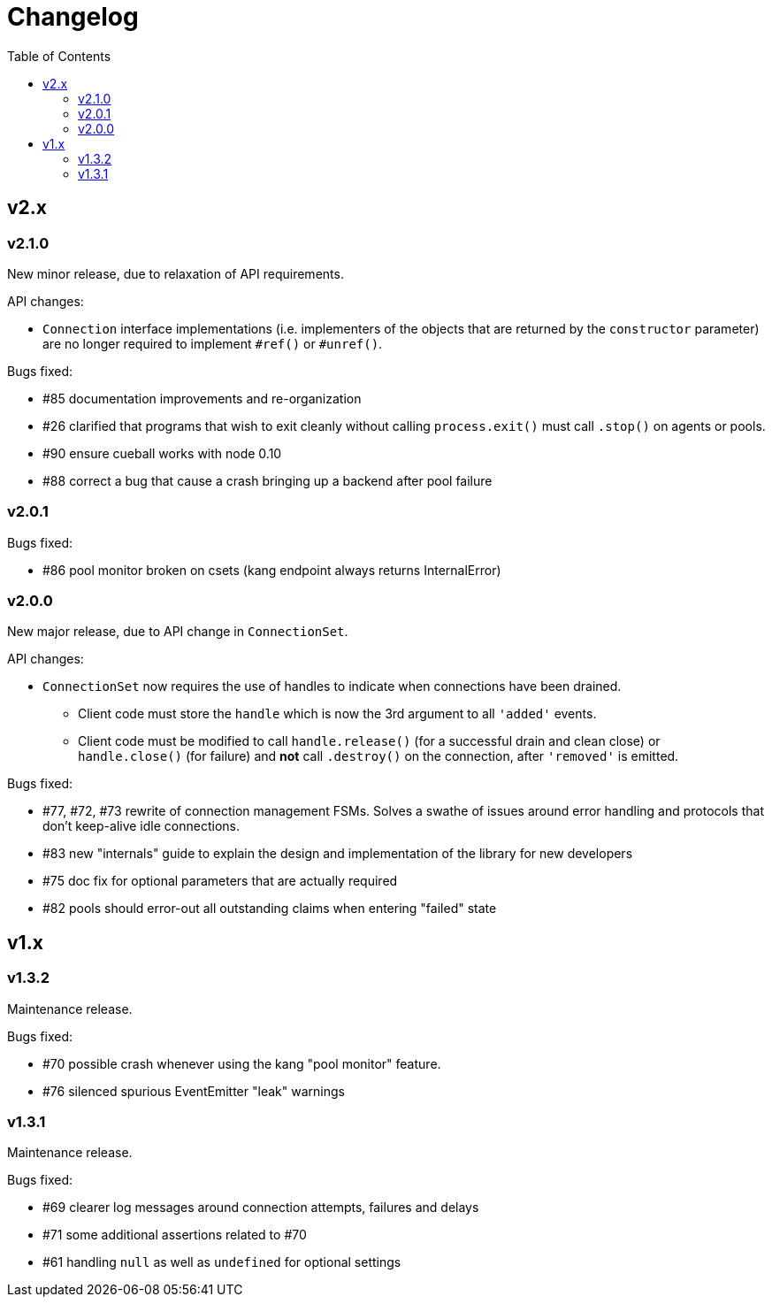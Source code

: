 :toc: macro

# Changelog

toc::[]

## v2.x

### v2.1.0

New minor release, due to relaxation of API requirements.

API changes:

 - `Connection` interface implementations (i.e. implementers of the objects
   that are returned by the `constructor` parameter) are no longer required to
   implement `#ref()` or `#unref()`.

Bugs fixed:

 - #85 documentation improvements and re-organization
 - #26 clarified that programs that wish to exit cleanly without calling
   `process.exit()` must call `.stop()` on agents or pools.
 - #90 ensure cueball works with node 0.10
 - #88 correct a bug that cause a crash bringing up a backend after pool failure

### v2.0.1

Bugs fixed:

 - #86 pool monitor broken on csets (kang endpoint always returns InternalError)

### v2.0.0

New major release, due to API change in `ConnectionSet`.

API changes:

 - `ConnectionSet` now requires the use of handles to indicate when connections
   have been drained.
    * Client code must store the `handle` which is now the 3rd argument to
      all `'added'` events.
    * Client code must be modified to call `handle.release()` (for a successful
      drain and clean close) or `handle.close()` (for failure) and *not* call
      `.destroy()` on the connection, after `'removed'` is emitted.

Bugs fixed:

 - #77, #72, #73 rewrite of connection management FSMs. Solves a swathe of
   issues around error handling and protocols that don't keep-alive idle
   connections.
 - #83 new "internals" guide to explain the design and implementation of the
   library for new developers
 - #75 doc fix for optional parameters that are actually required
 - #82 pools should error-out all outstanding claims when entering "failed"
   state

## v1.x

### v1.3.2

Maintenance release.

Bugs fixed:

 - #70 possible crash whenever using the kang "pool monitor" feature.
 - #76 silenced spurious EventEmitter "leak" warnings

### v1.3.1

Maintenance release.

Bugs fixed:

 - #69 clearer log messages around connection attempts, failures and delays
 - #71 some additional assertions related to #70
 - #61 handling `null` as well as `undefined` for optional settings
